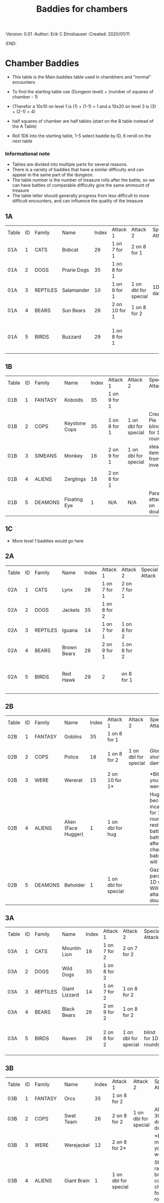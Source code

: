 #+TITLE: Baddies for chambers
#+PROPERTIES:
 :Version: 0.01
 :Author: Erik C Elmshauser
 :Created: 2020/01/11
 :END:

* Chamber Baddies

+ This table is the Main baddies table used in chambhers and "normal" encounters
+ To find the starting table use (Dungeon level) + (number of squares of chamber - 1)
+ (Therefor a 10x10 on level 1 is (1) + (1-1) = 1 and a 10x20 on level 3 is (3) + (2-1) = 4)
+ half squares of chamber are half tables (start on the B table instead of the A Table)

+ Roll 1D6 into the starting table, 1-5 select baddie by ID, 6 reroll on the next table

*** Informational note
+ Tables are divided into multiple parts for several reasons.
+ There is a variety of baddies that have a similar difficulty and can appear in the same part of the dungeon.
+ The table number is the number of treasure rolls after the battle, so we can have battles of comparable difficulty give the same ammount of treasure
+ The table letter should generally progress from less difficult to more difficult encounters, and can influence the quality of the treasure

** 1A
| Table | ID | Family   | Name        | Index | Attack 1      | Attack 2             | Special Attack | Spear | Sword | Axe | Mace | Hit Points | Experience | Notes                           |
| 01A   |  1 | CATS     | Bobcat      |    26 | 1 on 7 for 1  | 2 on 8 for 1         |                |     8 |     8 |   8 |    7 |          2 |          2 |                                 |
| 01A   |  2 | DOGS     | Prarie Dogs |    35 | 1 on 8 for 1  |                      |                |     7 |     7 |   7 |    7 |          3 |          3 |                                 |
| 01A   |  3 | REPTILES | Salamander  |    10 | 1 on 9 for 1  | 1 on dbl for special | 1D fire damage |     6 |     6 |   6 |    6 |          2 |          5 |                                 |
| 01A   |  4 | BEARS    | Sun Bears   |    26 | 2 on 10 for 1 | 1 on 8 for 2         |                |     7 |     8 |   8 |    9 |          2 |          2 |                                 |
| 01A   |  5 | BIRDS    | Buzzard     |    29 | 1 on 8 for 1  |                      |                |    10 |     9 |   9 |    9 |          2 |          2 | Flies (can attack any position) |
														
** 1B
| Table | ID | Family  | Name          | Index | Attack 1     | Attack 2             | Special Attack                 | Spear | Sword | Axe | Mace | Hit Points | Experience | Notes                 |
| 01B   |  1 | FANTASY | Kobolds       |    35 | 1 on 9 for 1 |                      |                                |     8 |     8 |   8 |    9 |          2 |          2 |                       |
| 01B   |  2 | COPS    | Keystone Cops |    35 | 1 on 8 for 1 | 1 on dbl for special | Cream Pie blinds for 1D rounds |     8 |     8 |   8 |    8 |          2 |          2 | cops throw cream pies |
| 01B   |  3 | SIMEANS | Monkey        |    16 | 2 on 9 for 1 | 1 on dbl for special | steal an item from inventory   |     7 |     7 |   7 |    7 |          3 |          3 |                       |
| 01B   |  4 | ALIENS  | Zerglings     |    18 | 2 on 8 for 1 |                      |                                |     9 |     8 |   8 |   10 |          2 |          2 |                       |
| 01B   |  5 | DEAMONS | Floating Eye  |     1 | N/A          | N/A                  | Paralyze attacker on doubles   |     6 |     6 |   6 |    6 |          4 |         12 |                       |

** 1C
+ More level 1 baddies would go here

** 2A	
| Table | ID | Family   | Name        | Index | Attack 1     | Attack 2     | Special Attack | Spear | Sword | Axe | Mace | Hit Points | Experience | Notes                           |
| 02A   |  1 | CATS     | Lynx        |    26 | 1 on 7 for 1 | 2 on 7 for 1 |                |     8 |     8 |   8 |    7 |          3 |          3 |                                 |
| 02A   |  2 | DOGS     | Jackels     |    35 | 1 on 8 for 2 |              |                |       |     7 |   7 |    7 |          7 |          4 | 4                               |
| 02A   |  3 | REPTILES | Iguana      |    14 | 1 on 7 for 1 | 1 on 8 for 2 |                |     7 |     7 |   7 |    7 |          4 |          4 |                                 |
| 02A   |  4 | BEARS    | Brown Bears |    26 | 2 on 9 for 1 | 1 on 8 for 2 |                |     8 |     9 |   9 |   10 |          4 |          4 |                                 |
| 02A   |  5 | BIRDS    | Red Hawk    |    29 | 2            | on 8 for 1   |                |    10 |     9 |   9 |    9 |          5 |          5 | Flies (can attack any position) |

** 2B	
| Table | ID | Family  | Name                | Index | Attack 1             | Attack 2             | Special Attack                                                                                                                     | Spear | Sword | Axe | Mace | Hit Points | Experience | Notes           |
| 02B   |  1 | FANTASY | Goblins             |    35 | 1 on 8 for 1         |                      |                                                                                                                                    |     8 |     8 |   8 |    9 |          5 |          5 |                 |
| 02B   |  2 | COPS    | Police              |    18 | 1 on 8 for 2         | 1 on dbl for special | Glock: 10 shots do 1D damage                                                                                                       |     9 |     9 |   9 |    9 |          5 |          5 | 1 shot pr round |
| 02B   |  3 | WERE    | Wererat             |    15 | 2 on 10 for 1*       |                      | *Bite makes you a wererat                                                                                                          |     8 |     9 |   9 |    8 |          2 |          4 |                 |
| 02B   |  4 | ALIENS  | Alien (Face Hugger) |     1 | 1 on dbl for hug     |                      | Hug: You become incapacitated for 1d rounds (or rest of battle).  Each battle there after is a dbl chance a baby alien will emerge |    11 |    11 |  11 |   10 |          1 |         10 | *ACID*          |
| 02B   |  5 | DEAMONS | Beholder            |     1 | 1 on dbl for special |                      | Gaze will paralyze for 1D rounds; Will Paralyze attacker on doubles                                                                |     6 |     6 |   6 |    6 |         10 |         20 |                 |

** 3A
| Table | ID | Family   | Name          | Index | Attack 1     | Attack 2             | Special Attack      | Spear | Sword | Axe | Mace | Hit Points | Experience | Notes                           |
| 03A   |  1 | CATS     | Mountin Lion  |    16 | 1 on 7 for 2 | 2 on 7 for 2         |                     |     8 |     8 |   8 |    7 |          8 |          8 |                                 |
| 03A   |  2 | DOGS     | Wild Dogs     |    35 | 1 on 8 for 2 |                      |                     |     8 |     9 |   9 |   10 |          6 |          6 |                                 |
| 03A   |  3 | REPTILES | Giant Lizzard |    14 | 1 on 7 for 2 | 1 on 8 for 2         |                     |     7 |     7 |   7 |    7 |          6 |          6 |                                 |
| 03A   |  4 | BEARS    | Black Bears   |    26 | 2 on 9 for 2 | 1 on 8 for 2         |                     |     8 |     9 |   9 |   10 |          6 |          6 |                                 |
| 03A   |  5 | BIRDS    | Raven         |    29 | 2 on 8 for 2 | 1 on dbl for special | blind for 1D rounds |    10 |     9 |   9 |    9 |          5 |          5 | Flies (can attack any position) |

** 3B														
| Table | ID | Family  | Name            | Index | Attack 1             | Attack 2             | Special Attack                                             | Spear | Sword | Axe | Mace | Hit Points | Experience | Notes                     |
| 03B   |  1 | FANTASY | Orcs            |    35 | 1 on 8 for 2         |                      |                                                            |     8 |     9 |   8 |    9 |          8 |          8 |                           |
| 03B   |  2 | COPS    | Swat Team       |    26 | 2 on 8 for 2         | 1 on dbl for special | AR-15: 30 shots do 1D damage                               |    10 |    10 |  10 |   10 |          8 |          8 | 1 shot pr round           |
| 03B   |  3 | WERE    | Werejackel      |    12 | 2 on 8 for 2*        |                      | *Bite makes you a werejackel                               |     9 |     9 |   9 |    9 |          5 |         10 |                           |
| 03B   |  4 | ALIENS  | Giant Brain     |     1 | 1 on dbl for special |                      | Stupify ray gives brain control of character for 1D rounds |     7 |     7 |   7 |    7 |          5 |         10 |                           |
| 03B   |  5 | DEAMONS | Freezing Sphere |     1 | 1 on dbl for special |                      | 1D Freezing Damage                                         |     7 |     7 |   7 |    7 |         10 |         20 | DoD Ice Blast when killed |
